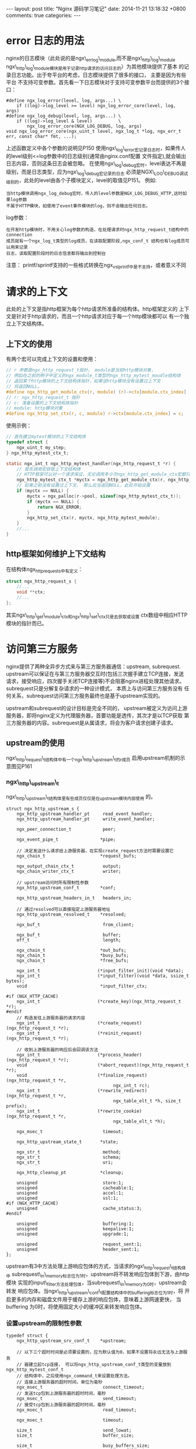 #+BEGIN_HTML
---
layout: post
title: "Nginx 源码学习笔记"
date: 2014-11-21 13:18:32 +0800
comments: true
categories: 
---
#+END_HTML

* error 日志的用法
  nginx的日志模块（此处说的是ngx\_errlog\_module,而不是ngx\_http\_log\_module
  ngx\_http\_log\_module模块是用于记录http请求的访问日志的）为其他模块提供了基本
  的记录日志功能。出于夸平台的考虑，日志模块提供了很多的接口， 主要是因为有些平台
  不支持可变参数。首先看一下日志模块对于支持可变参数平台而提供的3个接口：
  #+BEGIN_EXAMPLE
  #define ngx_log_error(level, log, args...) \
      if ((log)->log_level >= level) ngx_log_error_core(level, log, args)
  #define ngx_log_debug(level, log, args...) \
      if ((log)->log_level & level)          \
          ngx_log_error_core(NGX_LOG_DEBUG, log, args)
  void ngx_log_error_core(ngx_uint_t level, ngx_log_t *log, ngx_err_t err, const char* fmt, ...);
  #+END_EXAMPLE
  上述函数定义中各个参数的说明见P150
  使用ngx\_log\_error宏记录日志时，如果传人的level级别<=log参数中的日志级别(通常由nginx.conf配置
  文件指定),就会输出日志内容，否则这条日志会被忽略。
  在使用ngx\_log\_debug宏时，level表达不再是级别，而是日志类型，应为ngx\_log\_debug宏记录的日志
  必须是NGX\_LOG\_DEBUG调试级别的，此处的level由各个子模块定义，level的取值见P151。
  例如:
  #+BEGIN_EXAMPLE
  当http模块调用ngx_log_debug宏时，传人的level参数是NGX_LOG_DEBUG_HTTP,这时如果log参数
  不属于HTTP模块，如使用了event事件模块的log，则不会输出任何日志。
  #+END_EXAMPLE
  log参数：
  #+BEGIN_EXAMPLE
  在开发http模块时，不用关心log参数的构造，在处理请求时ngx_http_request_t结构中的connection
  成员就有一个ngx_log_t类型的log成员，在读取配置阶段,ngx_conf_t 结构也有log成员可以用来记录
  日志，读取配置阶段时的日志信息都将输出到控制台
  #+END_EXAMPLE
  # file:../code/nginx-1.6.2.source/src/core/ngx_log.h::48
  # file:../code/nginx-1.6.2.source/src/core/ngx_core.h::17
  注意： printf/sprintf支持的一些格式转换在ngx_vslprintf中是不支持，或者意义不同
* 请求的上下文
  此处的上下文是指http框架为每个http请求所准备的结构体。http框架定义的
  上下文是针对于http请求的，而且一个http请求对应于每一个http模块都可以
  有一个独立上下文结构体。
** 上下文的使用
   有两个宏可以完成上下文的设置和使用：
   # file:../code/nginx-1.6.2.source/src/http/ngx_http.h::79
   #+BEGIN_SRC c 
   // r 参数是ngx_http_request_t指针， module是当前http模块对象，
   // 例如在之前的例子中定义的ngx_module_t类型的ngx_http_mytest_moudle结构体
   // 返回某个http模块的上下文结构体指针，如果该http模块没有设置过上下文
   // 将返回NULL。
   #define ngx_http_get_module_ctx(r, module) (r)->ctx[module.ctx_index]
   // r: ngx_http_request_t 指针
   // c: 准备设置的上下文结构体指针
   // module: http模块对象
   #define ngx_http_set_ctx(r, c, module) r->ctx[module.ctx_index] = c;
   #+END_SRC
   使用示例：
   #+BEGIN_SRC c 
   // 首先建立mytest模块的上下文结构体
   typedef struct {
       ngx_uint_t my_step;
   } ngx_http_mytest_ctx_t;

   static ngx_int_t ngx_http_mytest_handler(ngx_http_request_t *r) {
       // 首先调用宏获取上下文结构体
       // HTTP框架可以对一个请求保证，无论调用多少次ngx_http_get_module_ctx宏都只取到同一个上下文。
       ngx_http_mytest_ctx_t *myctx = ngx_http_get_module_ctx(r, ngx_http_mytest_module);
       // 如果之前没有设置过上下文， 那么应当返回NULL，此处开始设置
       if (myctx == NULL) {
           myctx = ngx_palloc(r->pool, sizeof(ngx_http_mytest_ctx_t));
           if (myctx == NULL) {
               return NGX_ERROR;
           }
           ngx_http_set_ctx(r, myctx, ngx_http_mytest_module);
       }
       //...
   }
   #+END_SRC
** http框架如何维护上下文结构
   在结构体ngx_http_request_s中有定义：
   #+BEGIN_SRC c
   struct ngx_http_request_s {
       //...
       void **ctx;
       //...
   };
   #+END_SRC
   其实ngx\_http\_get\_module\_ctx和ngx\_http\_set\_ctx只是去获取或设置
   ctx数组中相应HTTP模块的指针而已。
* 访问第三方服务
  nginx提供了两种全异步方式来与第三方服务器通信：upstream, subrequest.
  upstream可以保证在与第三方服务器交互时(包括三次握手建立TCP连接，发送
  请求，接受响应，四次握手关闭TCP连接等)不会阻塞nginx进程处理其他请求。
  subrequest只是分解复杂请求的一种设计模式， 本质上与访问第三方服务没有
  任何关系，subrequest访问第三方服务最终也是基于upstream实现的。
  
  upstream和subrequest的设计目标是完全不同的， upstream被定义为访问上游
  服务器，即将nginx定义为代理服务器，首要功能是透传，其次才是以TCP获取
  第三方服务器的内容。subrequest是从属请求，将会为客户请求创建子请求。
** upstream的使用
   ngx\_http\_request\_t结构体中有一个ngx\_http\_upstream\_t的r成员
   启用upstream机制的示意图见P161
*** ngx\_http\_upstream\_t
    ngx\_http\_upstream\_t结构体里有些成员仅仅是在upstream模块内部使用
    的。
    # file:../code/nginx-1.6.2.source/src/http/ngx_http.h::17
    # file:../code/nginx-1.6.2.source/src/http/ngx_http_upstream.h:272
    #+BEGIN_SRC c ngx_http_upstream_t P163
    struct ngx_http_upstream_s {
        ngx_http_upstream_handler_pt     read_event_handler;
        ngx_http_upstream_handler_pt     write_event_handler;
     
        ngx_peer_connection_t            peer;
     
        ngx_event_pipe_t                *pipe;
        
        // 决定发送什么请求给上游服务器，在实现create_request方法时需要设置它
        ngx_chain_t                     *request_bufs;
     
        ngx_output_chain_ctx_t           output;
        ngx_chain_writer_ctx_t           writer;
     
        // upstream访问时所有限制性参数
        ngx_http_upstream_conf_t        *conf;
     
        ngx_http_upstream_headers_in_t   headers_in;
        
        // 通过resolved可以直接指定上游服务器地址
        ngx_http_upstream_resolved_t    *resolved;
     
        ngx_buf_t                        from_client;
     
        ngx_buf_t                        buffer;
        off_t                            length;
     
        ngx_chain_t                     *out_bufs;
        ngx_chain_t                     *busy_bufs;
        ngx_chain_t                     *free_bufs;
     
        ngx_int_t                      (*input_filter_init)(void *data);
        ngx_int_t                      (*input_filter)(void *data, ssize_t bytes);
        void                            *input_filter_ctx;
     
    #if (NGX_HTTP_CACHE)
        ngx_int_t                      (*create_key)(ngx_http_request_t *r);
    #endif
        // 构造发往上游服务器的请求内容
        ngx_int_t                      (*create_request)(ngx_http_request_t *r);
        ngx_int_t                      (*reinit_request)(ngx_http_request_t *r);

        // 收到上游服务器的响应后会回调该方法
        ngx_int_t                      (*process_header)(ngx_http_request_t *r);
        void                           (*abort_request)(ngx_http_request_t *r);
        void                           (*finalize_request)(ngx_http_request_t *r,
                                             ngx_int_t rc);
        ngx_int_t                      (*rewrite_redirect)(ngx_http_request_t *r,
                                             ngx_table_elt_t *h, size_t prefix);
        ngx_int_t                      (*rewrite_cookie)(ngx_http_request_t *r,
                                             ngx_table_elt_t *h);
     
        ngx_msec_t                       timeout;
     
        ngx_http_upstream_state_t       *state;
     
        ngx_str_t                        method;
        ngx_str_t                        schema;
        ngx_str_t                        uri;
     
        ngx_http_cleanup_pt             *cleanup;
     
        unsigned                         store:1;
        unsigned                         cacheable:1;
        unsigned                         accel:1;
        unsigned                         ssl:1;
    #if (NGX_HTTP_CACHE)
        unsigned                         cache_status:3;
    #endif
     
        unsigned                         buffering:1;
        unsigned                         keepalive:1;
        unsigned                         upgrade:1;
     
        unsigned                         request_sent:1;
        unsigned                         header_sent:1;
    };
    #+END_SRC
    upstream有3中方法处理上游响应包体的方式，当请求的ngx\_http\_request\_t结构体中
    subrequest\_in\_memory标志位为1时，upstream将不转发响应包体到下游，由http模块
    实现的input\_filter方法处理包体，当subrequest\_in\_memory为0时，upstream会转发
    响应包体。当ngx\_http\_upstream\_conf\_t配置结构体中的buffering标志位为1时，将
    开启更多的内存和磁盘文件用于缓存上游的响应包体，意味着上游网速更快， 当buffering
    为0时，将使用固定大小的缓冲区来转发响应包体。
*** 设置upstream的限制性参数
    # file:../code/nginx-1.6.2.source/src/http/ngx_http_upstream.h::131
    #+BEGIN_SRC c ngx_http_upstream_conf_t P164
    typedef struct {
        ngx_http_upstream_srv_conf_t    *upstream;

        // 以下三个超时时间是必须要设置的，应为默认值为0，如果不设置将永远无法与上游服务
        // 器建立起tcp连接， 可以将ngx_http_upstream_conf_t类型的变量放到ngx_http_mytest_conf_t
        // 结构体中，之后使用ngx_command_t来设置处理方法。
        // 连接上游服务器的超时时间，单位为毫秒
        ngx_msec_t                       connect_timeout;
        // 发送tcp包到上游服务器的超时时间，毫秒
        ngx_msec_t                       send_timeout;
        // 接受tcp包到上游服务器的超时时间，毫秒
        ngx_msec_t                       read_timeout;

        ngx_msec_t                       timeout;
     
        size_t                           send_lowat;
        size_t                           buffer_size;
     
        size_t                           busy_buffers_size;
        size_t                           max_temp_file_size;
        size_t                           temp_file_write_size;
     
        size_t                           busy_buffers_size_conf;
        size_t                           max_temp_file_size_conf;
        size_t                           temp_file_write_size_conf;
     
        ngx_bufs_t                       bufs;
     
        ngx_uint_t                       ignore_headers;
        ngx_uint_t                       next_upstream;
        ngx_uint_t                       store_access;
        ngx_flag_t                       buffering;
        ngx_flag_t                       pass_request_headers;
        ngx_flag_t                       pass_request_body;
     
        ngx_flag_t                       ignore_client_abort;
        ngx_flag_t                       intercept_errors;
        ngx_flag_t                       cyclic_temp_file;
     
        ngx_path_t                      *temp_path;
     
        ngx_hash_t                       hide_headers_hash;
        ngx_array_t                     *hide_headers;
        ngx_array_t                     *pass_headers;
     
        ngx_http_upstream_local_t       *local;
     
    #if (NGX_HTTP_CACHE)
        ngx_shm_zone_t                  *cache;
     
        ngx_uint_t                       cache_min_uses;
        ngx_uint_t                       cache_use_stale;
        ngx_uint_t                       cache_methods;
     
        ngx_flag_t                       cache_lock;
        ngx_msec_t                       cache_lock_timeout;
     
        ngx_flag_t                       cache_revalidate;
     
        ngx_array_t                     *cache_valid;
        ngx_array_t                     *cache_bypass;
        ngx_array_t                     *no_cache;
    #endif
     
        ngx_array_t                     *store_lengths;
        ngx_array_t                     *store_values;
     
        signed                           store:2;
        unsigned                         intercept_404:1;
        unsigned                         change_buffering:1;
     
    #if (NGX_HTTP_SSL)
        ngx_ssl_t                       *ssl;
        ngx_flag_t                       ssl_session_reuse;
    #endif
     
        ngx_str_t                        module;
    } ngx_http_upstream_conf_t;
    #+END_SRC
